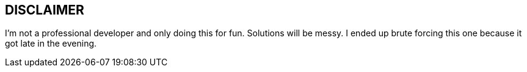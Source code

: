 == DISCLAIMER

I'm not a professional developer and only doing this for fun. Solutions will be messy. 
I ended up brute forcing this one because it got late in the evening.